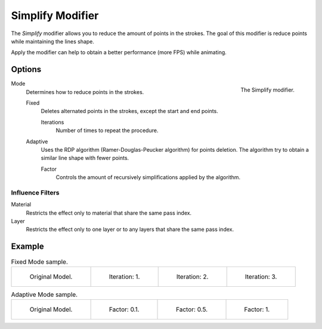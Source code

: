 
*****************
Simplify Modifier
*****************

The *Simplify* modifier allows you to reduce the amount of points in the strokes.
The goal of this modifier is reduce points while maintaining the lines shape.

Apply the modifier can help to obtain a better performance (more FPS) while animating.


Options
=======

.. figure:: /images/grease_pencil_modifiers_generate_simplify_panel.png
   :align: right

   The Simplify modifier.

Mode
   Determines how to reduce points in the strokes.

   Fixed
      Deletes alternated points in the strokes, except the start and end points.

      Iterations
         Number of times to repeat the procedure.

   Adaptive
      Uses the RDP algorithm (Ramer-Douglas-Peucker algorithm) for points deletion.
      The algorithm try to obtain a similar line shape with fewer points.

      Factor
         Controls the amount of recursively simplifications applied by the algorithm.


Influence Filters
-----------------

Material
   Restricts the effect only to material that share the same pass index.

Layer
   Restricts the effect only to one layer or to any layers that share the same pass index.


Example
=======

.. list-table:: Fixed Mode sample.

   * - .. figure:: /images/grease_pencil_modifiers_generate_simplify_fixed_iterations_0.png
          :width: 130px

          Original Model.

     - .. figure:: /images/grease_pencil_modifiers_generate_simplify_fixed_iterations_1.png
          :width: 130px

          Iteration: 1.

     - .. figure:: /images/grease_pencil_modifiers_generate_simplify_fixed_iterations_2.png
          :width: 130px

          Iteration: 2.

     - .. figure:: /images/grease_pencil_modifiers_generate_simplify_fixed_iterations_3.png
          :width: 130px

          Iteration: 3.

.. list-table:: Adaptive Mode sample.

   * - .. figure:: /images/grease_pencil_modifiers_generate_simplify_adaptive_factor_0.png
          :width: 130px

          Original Model.

     - .. figure:: /images/grease_pencil_modifiers_generate_simplify_adaptive_factor_01.png
          :width: 130px

          Factor: 0.1.

     - .. figure:: /images/grease_pencil_modifiers_generate_simplify_adaptive_factor_02.png
          :width: 130px

          Factor: 0.5.

     - .. figure:: /images/grease_pencil_modifiers_generate_simplify_adaptive_factor_05.png
          :width: 130px

          Factor: 1.
